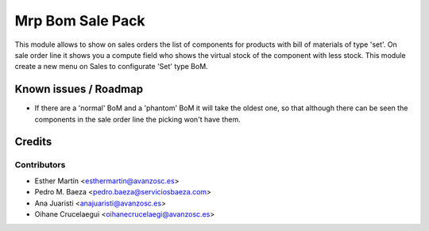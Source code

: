 =================
Mrp Bom Sale Pack
=================

This module allows to show on sales orders the list of components for products
with bill of materials of type 'set'.
On sale order line it shows you a compute field who shows the virtual stock of
the component with less stock.
This module create a new menu on Sales to configurate 'Set' type BoM.


Known issues / Roadmap
======================

* If there are a 'normal' BoM and a 'phantom' BoM it will take the oldest one,
  so that although there can be seen the components in the sale order line the
  picking won't have them.


Credits
=======


Contributors
------------
* Esther Martín <esthermartin@avanzosc.es>
* Pedro M. Baeza <pedro.baeza@serviciosbaeza.com>
* Ana Juaristi <anajuaristi@avanzosc.es>
* Oihane Crucelaegui <oihanecrucelaegi@avanzosc.es>
